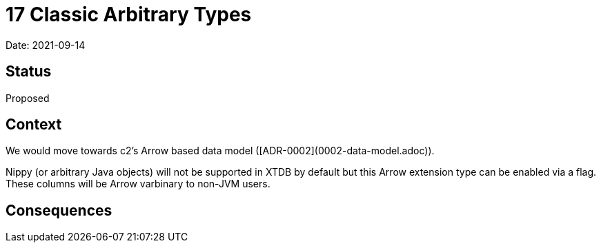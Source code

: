 # 17 Classic Arbitrary Types

Date: 2021-09-14

## Status

Proposed

## Context

We would move towards c2's Arrow based data model
([ADR-0002](0002-data-model.adoc)).

Nippy (or arbitrary Java objects) will not be supported in XTDB by
default but this Arrow extension type can be enabled via a flag. These
columns will be Arrow varbinary to non-JVM users.

## Consequences
